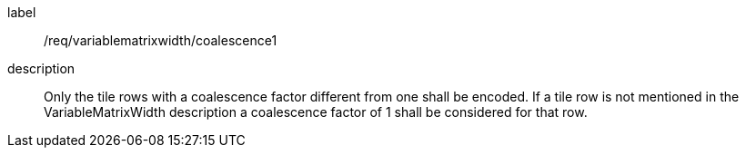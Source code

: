 
[[req_variablematrixwidth_coalescence1]]
[requirement]
====
[%metadata]
label:: /req/variablematrixwidth/coalescence1
description:: Only the tile rows with a coalescence factor different from one shall be
encoded. If a tile row is not mentioned in the VariableMatrixWidth description a
coalescence factor of 1 shall be considered for that row.
====